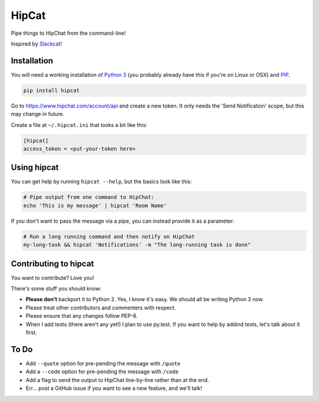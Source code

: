 HipCat
======

Pipe things to HipChat from the command-line!

Inspired by `Slackcat <https://github.com/rlister/slackcat>`__!

Installation
------------

You will need a working installation of `Python
3 <https://www.python.org/>`__ (you probably already have this if you're
on Linux or OSX) and
`PIP <https://pip.pypa.io/en/stable/installing/>`__.

.. code:: bash

    pip install hipcat

Go to https://www.hipchat.com/account/api and create a new token. It
only needs the 'Send Notification' scope, but this may change in future.

Create a file at ``~/.hipcat.ini`` that looks a bit like this:

.. code:: ini

    [hipcat]
    access_token = <put-your-token here>

Using hipcat
------------

You can get help by running ``hipcat --help``, but the basics look like
this:

.. code:: bash

    # Pipe output from one command to HipChat:
    echo 'This is my message' | hipcat 'Room Name'

If you don't want to pass the message via a pipe, you can instead
provide it as a parameter:

.. code:: bash

    # Run a long running command and then notify on HipChat
    my-long-task && hipcat 'Notifications' -m "The long-running task is done"

Contributing to hipcat
----------------------

You want to contribute? Love you!

There's some stuff you should know:

-  **Please don't** backport it to Python 2. Yes, I know it's easy. We
   should all be writing Python 3 now.
-  Please treat other contributors and commenters with respect.
-  Please ensure that any changes follow PEP-8.
-  When I add tests (there aren't any yet!) I plan to use py.test. If
   you want to help by addind tests, let's talk about it first.

To Do
-----

-  Add ``--quote`` option for pre-pending the message with ``/quote``
-  Add a ``--code`` option for pre-pending the message with ``/code``
-  Add a flag to send the output to HipChat line-by-line rather than at
   the end.
-  Err... post a GitHub issue if you want to see a new feature, and
   we'll talk!
